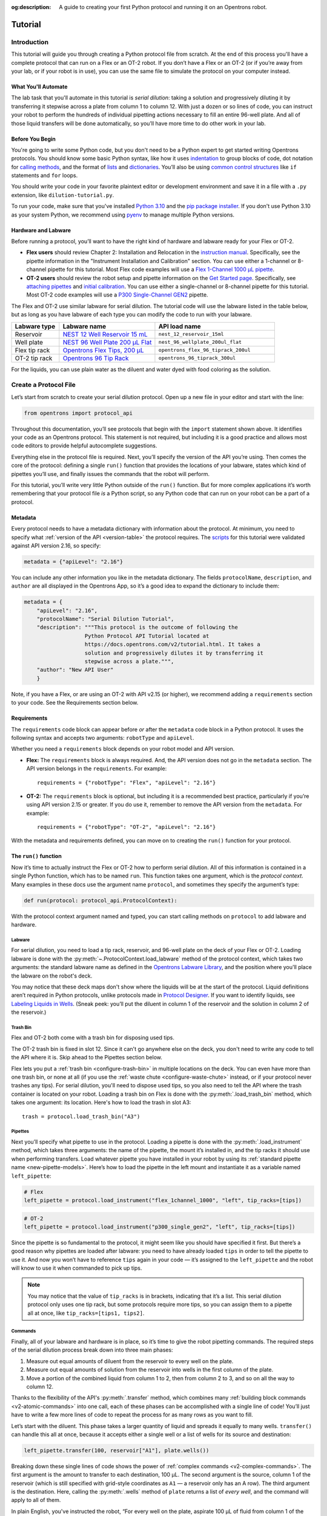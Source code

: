 :og:description: A guide to creating your first Python protocol and running it on an Opentrons robot.

.. _tutorial:

********
Tutorial
********

Introduction
============

This tutorial will guide you through creating a Python protocol file from scratch. At the end of this process you'll have a complete protocol that can run on a Flex or an OT-2 robot. If you don’t have a Flex or an OT-2 (or if you’re away from your lab, or if your robot is in use), you can use the same file to simulate the protocol on your computer instead.

What You'll Automate
--------------------

The lab task that you'll automate in this tutorial is `serial dilution`: taking a solution and progressively diluting it by transferring it stepwise across a plate from column 1 to column 12. With just a dozen or so lines of code, you can instruct your robot to perform the hundreds of individual pipetting actions necessary to fill an entire 96-well plate. And all of those liquid transfers will be done automatically, so you’ll have more time to do other work in your lab.

Before You Begin
----------------

You're going to write some Python code, but you don't need to be a Python expert to get started writing Opentrons protocols. You should know some basic Python syntax, like how it uses `indentation <https://docs.python.org/3/reference/lexical_analysis.html#indentation>`_ to group blocks of code, dot notation for `calling methods <https://docs.python.org/3/tutorial/classes.html#method-objects>`_, and the format of `lists <https://docs.python.org/3/tutorial/introduction.html#lists>`_ and `dictionaries <https://docs.python.org/3/tutorial/datastructures.html#dictionaries>`_. You’ll also be using `common control structures <https://docs.python.org/3/tutorial/controlflow.html#if-statements>`_ like ``if`` statements and ``for`` loops. 

You should write your code in your favorite plaintext editor or development environment and save it in a file with a ``.py`` extension, like ``dilution-tutorial.py``.

To run your code, make sure that you've installed `Python 3.10 <https://www.python.org/downloads/>`_ and the `pip package installer <https://pip.pypa.io/en/stable/getting-started/>`_. If you don't use Python 3.10 as your system Python, we recommend using `pyenv <https://github.com/pyenv/pyenv>`_ to manage multiple Python versions.

Hardware and Labware
--------------------

Before running a protocol, you’ll want to have the right kind of hardware and labware ready for your Flex or OT-2.

- **Flex users** should review Chapter 2: Installation and Relocation in the `instruction manual <https://insights.opentrons.com/hubfs/Products/Flex/Opentrons%20Flex%20Manual.pdf>`_. Specifically, see the pipette information in the "Instrument Installation and Calibration" section. You can use either a 1-channel or 8-channel pipette for this tutorial. Most Flex code examples will use a `Flex 1-Channel 1000 μL pipette <https://shop.opentrons.com/opentrons-flex-1-channel-pipette/>`_.

- **OT-2 users** should review the robot setup and pipette information on the `Get Started page <https://support.opentrons.com/s/ot2-get-started>`_. Specifically, see `attaching pipettes <https://support.opentrons.com/s/article/Get-started-Attach-pipettes>`_ and `initial calibration <https://support.opentrons.com/s/article/Get-started-Calibrate-the-deck>`_. You can use either a single-channel or 8-channel pipette for this tutorial. Most OT-2 code examples will use a `P300 Single-Channel GEN2 <https://shop.opentrons.com/single-channel-electronic-pipette-p20/>`_ pipette.

The Flex and OT-2 use similar labware for serial dilution. The tutorial code will use the labware listed in the table below, but as long as you have labware of each type you can modify the code to run with your labware.

.. list-table::
   :widths: 20 40 50
   :header-rows: 1

   * - Labware type
     - Labware name
     - API load name
   * - Reservoir
     - `NEST 12 Well Reservoir 15 mL <https://labware.opentrons.com/nest_12_reservoir_15ml>`_
     - ``nest_12_reservoir_15ml``
   * - Well plate
     - `NEST 96 Well Plate 200 µL Flat <https://labware.opentrons.com/nest_96_wellplate_200ul_flat>`_
     - ``nest_96_wellplate_200ul_flat``
   * - Flex tip rack
     - `Opentrons Flex Tips, 200 µL <https://shop.opentrons.com/opentrons-flex-tips-200-l/>`_
     - ``opentrons_flex_96_tiprack_200ul``
   * - OT-2 tip rack
     - `Opentrons 96 Tip Rack <https://labware.opentrons.com/?category=tipRack&manufacturer=Opentrons>`_
     - ``opentrons_96_tiprack_300ul``

For the liquids, you can use plain water as the diluent and water dyed with food coloring as the solution.

Create a Protocol File
======================

Let’s start from scratch to create your serial dilution protocol. Open up a new file in your editor and start with the line: 

.. code-block:: python

    from opentrons import protocol_api

Throughout this documentation, you’ll see protocols that begin with the ``import`` statement shown above. It identifies your code as an Opentrons protocol. This statement is not required, but including it is a good practice and allows most code editors to provide helpful autocomplete suggestions. 

Everything else in the protocol file is required. Next, you’ll specify the version of the API you’re using. Then comes the core of the protocol: defining a single ``run()`` function that provides the locations of your labware, states which kind of pipettes you’ll use, and finally issues the commands that the robot will perform.

For this tutorial, you’ll write very little Python outside of the ``run()`` function. But for more complex applications it’s worth remembering that your protocol file *is* a Python script, so any Python code that can run on your robot can be a part of a protocol. 

.. _tutorial-metadata:

Metadata
--------

Every protocol needs to have a metadata dictionary with information about the protocol. At minimum, you need to specify what :ref:`version of the API <version-table>` the protocol requires. The `scripts <https://github.com/Opentrons/opentrons/blob/edge/api/docs/v2/example_protocols/>`_ for this tutorial were validated against API version 2.16, so specify:

.. code-block:: python

    metadata = {"apiLevel": "2.16"}

You can include any other information you like in the metadata dictionary. The fields ``protocolName``, ``description``, and ``author`` are all displayed in the Opentrons App, so it’s a good idea to expand the dictionary to include them:

.. code-block:: python

    metadata = {
        "apiLevel": "2.16",
        "protocolName": "Serial Dilution Tutorial",
        "description": """This protocol is the outcome of following the 
                       Python Protocol API Tutorial located at 
                       https://docs.opentrons.com/v2/tutorial.html. It takes a 
                       solution and progressively dilutes it by transferring it 
                       stepwise across a plate.""",
        "author": "New API User"
        }

Note, if you have a Flex, or are using an OT-2 with API v2.15 (or higher), we recommend adding a ``requirements`` section to your code. See the Requirements section below.

.. _tutorial-requirements:

Requirements
------------

The ``requirements`` code block can appear before *or* after the ``metadata`` code block in a Python protocol. It uses the following syntax and accepts two arguments: ``robotType`` and ``apiLevel``.


Whether you need a ``requirements`` block depends on your robot model and API version.

- **Flex:** The ``requirements`` block is always required. And, the API version does not go in the ``metadata`` section. The API version belongs in the ``requirements``. For example::

    requirements = {"robotType": "Flex", "apiLevel": "2.16"}

- **OT-2:** The ``requirements`` block is optional, but including it is a recommended best practice, particularly if you’re using API version 2.15 or greater. If you do use it, remember to remove the API version from the ``metadata``. For example::
    
    requirements = {"robotType": "OT-2", "apiLevel": "2.16"}

With the metadata and requirements defined, you can move on to creating the ``run()`` function for your protocol.

.. _run-function:

The ``run()`` function
----------------------

Now it’s time to actually instruct the Flex or OT-2 how to perform serial dilution. All of this information is contained in a single Python function, which has to be named ``run``. This function takes one argument, which is the *protocol context*. Many examples in these docs use the argument name ``protocol``, and sometimes they specify the argument’s type:

.. code-block:: python

    def run(protocol: protocol_api.ProtocolContext):

With the protocol context argument named and typed, you can start calling methods on ``protocol`` to add labware and hardware.

Labware
^^^^^^^

For serial dilution, you need to load a tip rack, reservoir, and 96-well plate on the deck of your Flex or OT-2. Loading labware is done with the :py:meth:`~.ProtocolContext.load_labware` method of the protocol context, which takes two arguments: the standard labware name as defined in the `Opentrons Labware Library <https://labware.opentrons.com/>`_, and the position where you'll place the labware on the robot's deck.

.. tabs::

    .. tab:: Flex

        Here’s how to load the labware on a Flex in slots D1, D2, and D3 (repeating the ``def`` statement from above to show proper indenting):

        .. code-block:: python

            def run(protocol: protocol_api.ProtocolContext):
                tips = protocol.load_labware("opentrons_flex_96_tiprack_200ul", "D1")
                reservoir = protocol.load_labware("nest_12_reservoir_15ml", "D2")
                plate = protocol.load_labware("nest_96_wellplate_200ul_flat", "D3")

        If you’re using a different model of labware, find its name in the Labware Library and replace it in your code.
        
        Now the robot will expect to find labware in a configuration that looks like this:

        .. image:: ../img/tutorial/initial-deck-map-flex.png
            :scale: 50 %
            :name: Initial Deck State – Flex
            :align: center
            :alt: Flex deck map with a tip rack in slot D1, reservoir in slot D2, and well plate in slot D3.
    
    .. tab:: OT-2

        Here’s how to load the labware on an OT-2 in slots 1, 2, and 3 (repeating the ``def`` statement from above to show proper indenting):
        
        .. code-block:: python
 
            def run(protocol: protocol_api.ProtocolContext):
                tips = protocol.load_labware("opentrons_96_tiprack_300ul", 1)
                reservoir = protocol.load_labware("nest_12_reservoir_15ml", 2)
                plate = protocol.load_labware("nest_96_wellplate_200ul_flat", 3)
        
        If you’re using a different model of labware, find its name in the Labware Library and replace it in your code.
       
        Now the robot will expect to find labware in a configuration that looks like this:

        .. image:: ../img/tutorial/initial-deck-map.png
            :scale: 50 %
            :name: Initial Deck State – OT-2
            :align: center
            :alt: OT-2 deck map with a tip rack in slot 1, reservoir in slot 2, and well plate in slot 3.

You may notice that these deck maps don't show where the liquids will be at the start of the protocol. Liquid definitions aren’t required in Python protocols, unlike protocols made in `Protocol Designer <https://designer.opentrons.com/>`_. If you want to identify liquids, see `Labeling Liquids in Wells <https://docs.opentrons.com/v2/new_labware.html#labeling-liquids-in-wells>`_. (Sneak peek: you’ll put the diluent in column 1 of the reservoir and the solution in column 2 of the reservoir.)

Trash Bin
^^^^^^^^^

Flex and OT-2 both come with a trash bin for disposing used tips.

The OT-2 trash bin is fixed in slot 12. Since it can't go anywhere else on the deck, you don't need to write any code to tell the API where it is. Skip ahead to the Pipettes section below.

Flex lets you put a :ref:`trash bin <configure-trash-bin>` in multiple locations on the deck. You can even have more than one trash bin, or none at all (if you use the :ref:`waste chute <configure-waste-chute>` instead, or if your protocol never trashes any tips). For serial dilution, you'll need to dispose used tips, so you also need to tell the API where the trash container is located on your robot. Loading a trash bin on Flex is done with the :py:meth:`.load_trash_bin` method, which takes one argument: its location. Here's how to load the trash in slot A3::

    trash = protocol.load_trash_bin("A3")


Pipettes
^^^^^^^^

Next you’ll specify what pipette to use in the protocol. Loading a pipette is done with the :py:meth:`.load_instrument` method, which takes three arguments: the name of the pipette, the mount it’s installed in, and the tip racks it should use when performing transfers. Load whatever pipette you have installed in your robot by using its :ref:`standard pipette name <new-pipette-models>`. Here’s how to load the pipette in the left mount and instantiate it as a variable named ``left_pipette``:

.. code-block:: python

        # Flex
        left_pipette = protocol.load_instrument("flex_1channel_1000", "left", tip_racks=[tips])

.. code-block:: python

        # OT-2
        left_pipette = protocol.load_instrument("p300_single_gen2", "left", tip_racks=[tips])

Since the pipette is so fundamental to the protocol, it might seem like you should have specified it first. But there’s a good reason why pipettes are loaded after labware: you need to have already loaded ``tips`` in order to tell the pipette to use it. And now you won’t have to reference ``tips`` again in your code — it’s assigned to the ``left_pipette`` and the robot will know to use it when commanded to pick up tips.

.. note::

    You may notice that the value of ``tip_racks`` is in brackets, indicating that it’s a list. This serial dilution protocol only uses one tip rack, but some protocols require more tips, so you can assign them to a pipette all at once, like ``tip_racks=[tips1, tips2]``.

.. _tutorial-commands:

Commands
^^^^^^^^

Finally, all of your labware and hardware is in place, so it’s time to give the robot pipetting commands. The required steps of the serial dilution process break down into three main phases:

1. Measure out equal amounts of diluent from the reservoir to every well on the plate.
2. Measure out equal amounts of solution from the reservoir into wells in the first column of the plate.
3. Move a portion of the combined liquid from column 1 to 2, then from column 2 to 3, and so on all the way to column 12.

Thanks to the flexibility of the API's :py:meth:`.transfer` method, which combines many :ref:`building block commands <v2-atomic-commands>` into one call, each of these phases can be accomplished with a single line of code! You’ll just have to write a few more lines of code to repeat the process for as many rows as you want to fill.

Let’s start with the diluent. This phase takes a larger quantity of liquid and spreads it equally to many wells. ``transfer()`` can handle this all at once, because it accepts either a single well or a list of wells for its source and destination:

.. code-block:: python

        left_pipette.transfer(100, reservoir["A1"], plate.wells())

Breaking down these single lines of code shows the power of :ref:`complex commands <v2-complex-commands>`. The first argument is the amount to transfer to each destination, 100 µL. The second argument is the source, column 1 of the reservoir (which is still specified with grid-style coordinates as ``A1`` — a reservoir only has an A row). The third argument is the destination. Here, calling the :py:meth:`.wells` method of ``plate`` returns a list of *every well*, and the command will apply to all of them.

.. image:: ../img/tutorial/diluent.gif
    :name: Transfer of diluent to plate
    :align: center
    :alt: Animation showing an empty well plate followed by the plate with diluent in every well.

In plain English, you've instructed the robot, “For every well on the plate, aspirate 100 µL of fluid from column 1 of the reservoir and dispense it in the well.” That’s how we understand this line of code as scientists, yet the robot will understand and execute it as nearly 200 discrete actions.

Now it’s time to start mixing in the solution. To do this row by row, nest the commands in a ``for`` loop: 

.. code-block:: python

        for i in range(8):
            row = plate.rows()[i]

Using Python's built-in :py:class:`range` class is an easy way to repeat this block 8 times, once for each row. This also lets you use the repeat index ``i`` with ``plate.rows()`` to keep track of the current row.

.. image:: ../img/tutorial/row-tracking.gif
    :name: Tracking current row
    :align: center
    :alt: The well plate, with row A annotated as "i = 0".

In each row, you first need to add solution. This will be similar to what you did with the diluent, but putting it only in column 1 of the plate. It’s best to mix the combined solution and diluent thoroughly, so add the optional ``mix_after`` argument to ``transfer()``:

.. code-block:: python
            
        left_pipette.transfer(100, reservoir["A2"], row[0], mix_after=(3, 50))

As before, the first argument specifies to transfer 100 µL. The second argument is the source, column 2 of the reservoir. The third argument is the destination, the element at index 0 of the current ``row``. Since Python lists are zero-indexed, but columns on labware start numbering at 1, this will be well A1 on the first time through the loop, B1 the second time, and so on. The fourth argument specifies to mix 3 times with 50 µL of fluid each time.

.. image:: ../img/tutorial/solution.gif
    :name: Solution added to A1
    :align: center
    :alt: The well plate, with blue solution added to well A1.

Finally, it’s time to dilute the solution down the row. One approach would be to nest another ``for`` loop here, but instead let’s use another feature of the ``transfer()`` method, taking lists as the source and destination arguments: 

.. code-block:: python

        left_pipette.transfer(100, row[:11], row[1:], mix_after=(3, 50))

There’s some Python shorthand here, so let’s unpack it. You can get a range of indices from a list using the colon ``:`` operator, and omitting it at either end means “from the beginning” or “until the end” of the list. So the source is ``row[:11]``, from the beginning of the row until its 11th item. And the destination is ``row[1:]``, from index 1 (column 2!) until the end. Since both of these lists have 11 items, ``transfer()`` will *step through them in parallel*, and they’re constructed so when the source is 0, the destination is 1; when the source is 1, the destination is 2; and so on. This condenses all of the subsequent transfers down the row into a single line of code.

.. image:: ../img/tutorial/stepwise-transfer.gif
    :name: Stepwise transfer of solution down a row
    :align: center
    :alt: Animation showing transfer from A1 to A2, A2 to A3, and so on. Each step corresponds to an item in the source and destination lists. The color of liquid gets paler with each step from left to right.
    
All that remains is for the loop to repeat these steps, filling each row down the plate.

.. image:: ../img/tutorial/row-loop.gif
    :name: Looping over each row
    :align: center
    :alt: Animation showing each row of the plate being filled, from A (i = 0) to H (i = 7).

That’s it! If you’re using a single-channel pipette, you’re ready to try out your protocol. 

8-Channel Pipette
^^^^^^^^^^^^^^^^^

If you’re using an 8-channel pipette, you’ll need to make a couple tweaks to the single-channel code from above. Most importantly, whenever you target a well in row A of a plate with an 8-channel pipette, it will move its topmost tip to row A, lining itself up over the entire column.

Thus, when adding the diluent, instead of targeting every well on the plate, you should only target the top row:

.. code-block:: python

        left_pipette.transfer(100, reservoir["A1"], plate.rows()[0]) 

And by accessing an entire column at once, the 8-channel pipette effectively implements the ``for`` loop in hardware, so you’ll need to remove it: 

.. code-block:: python
    
    row = plate.rows()[0]
    left_pipette.transfer(100, reservoir["A2"], row[0], mix_after=(3, 50))
    left_pipette.transfer(100, row[:11], row[1:], mix_after=(3, 50))

Instead of tracking the current row in the ``row`` variable, this code sets it to always be row A (index 0). 

Try Your Protocol
=================

There are two ways to try out your protocol: simulation on your computer, or a live run on a Flex or OT-2. Even if you plan to run your protocol on a robot, it’s a good idea to check the simulation output first.

If you get any errors in simulation, or you don't get the outcome you expected when running your protocol, you can check your code against these reference protocols on GitHub:

- `Flex: Single-channel serial dilution <https://github.com/Opentrons/opentrons/blob/edge/api/docs/v2/example_protocols/dilution_tutorial_flex.py>`_
- `Flex: 8-channel serial dilution <https://github.com/Opentrons/opentrons/blob/edge/api/docs/v2/example_protocols/dilution_tutorial_multi_flex.py>`_
- `OT-2: Single-channel serial dilution <https://github.com/Opentrons/opentrons/blob/edge/api/docs/v2/example_protocols/dilution_tutorial.py>`_
- `OT-2: 8-channel serial dilution <https://github.com/Opentrons/opentrons/blob/edge/api/docs/v2/example_protocols/dilution_tutorial_multi.py>`_

.. _tutorial-simulate:

In Simulation
-------------

Simulation doesn’t require having a robot connected to your computer. You just need to install the `Opentrons Python module <https://pypi.org/project/opentrons/>`_ using pip (``pip install opentrons``). This will give you access to the ``opentrons_simulate`` command-line utility (``opentrons_simulate.exe`` on Windows).

To see a text preview of the steps your Flex or OT-2 will take, use the change directory (``cd``) command to navigate to the location of your saved protocol file and run:

.. prompt:: bash

    opentrons_simulate dilution-tutorial.py

This should generate a lot of output! As written, the protocol has about 1000 steps. In fact, using a single-channel pipette for serial dilution across the whole plate will take about half an hour — plenty of time to grab a coffee while your robot pipettes for you! ☕️

If that’s too long, you can always cancel your run partway through or modify ``for i in range(8)`` to loop through fewer rows.

On a Robot
----------

The simplest way to run your protocol on a Flex or OT-2 is to use the `Opentrons App <https://opentrons.com/ot-app>`_. When you first launch the Opentrons App, you will see the Protocols screen. (Click **Protocols** in the left sidebar to access it at any other time.) Click **Import** in the top right corner to reveal the Import a Protocol pane. Then click **Choose File** and find your protocol in the system file picker, or drag and drop your protocol file into the well.

You should see “Protocol - Serial Dilution Tutorial” (or whatever ``protocolName`` you entered in the metadata) in the list of protocols. Click the three-dot menu (⋮) for your protocol and choose **Start setup**. 

If you have any remaining calibration tasks to do, you can finish them up here. Below the calibration section is a preview of the initial deck state. Optionally you can run Labware Position Check, or you can go ahead and click **Proceed to Run**.

On the Run tab, you can double-check the Run Preview, which is similar to the command-line simulation output. Make sure all your labware and liquids are in the right place, and then click **Start run**. The run log will update in real time as your robot proceeds through the steps. 

When it’s all done, check the results of your serial dilution procedure — you should have a beautiful dye gradient running across the plate!

.. image:: ../img/tutorial/serial-dilution-result.jpg
    :name: Result of Serial Dilution
    :align: center
    :alt: An overhead view of a well plate on the metal OT-2 deck, with dark blue liquid in the leftmost column smoothly transitioning to very light blue in the rightmost column.

Next Steps
==========

This tutorial has relied heavily on the ``transfer()`` method, but there's much more that the Python Protocol API can do. Many advanced applications use :ref:`building block commands <v2-atomic-commands>` for finer control over the robot. These commands let you aspirate and dispense separately, add air gaps, blow out excess liquid, move the pipette to any location, and more. For protocols that use :ref:`Opentrons hardware modules <new_modules>`, there are methods to control their behavior. And all of the API's classes and methods are catalogued in the :ref:`API Reference <protocol-api-reference>`.
